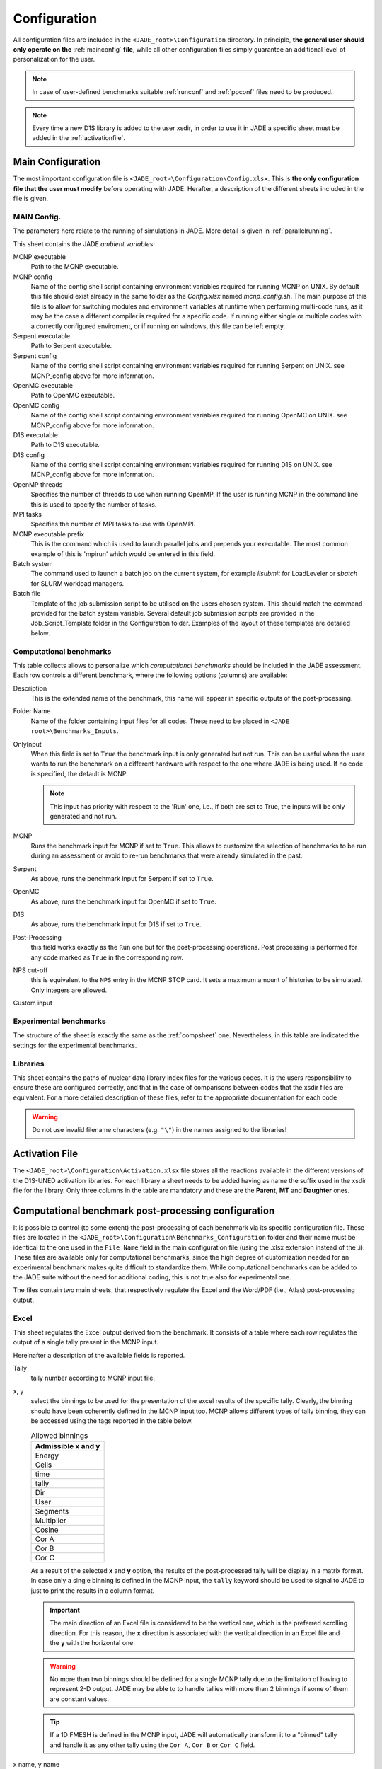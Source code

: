 .. _config:

#############
Configuration
#############

All configuration files are included in the ``<JADE_root>\Configuration`` directory.
In principle, **the general user should only operate on the** :ref:`mainconfig` **file**, while
all other configuration files simply guarantee an additional level of personalization for the user.

.. note::
    In case of user-defined benchmarks suitable :ref:`runconf` and :ref:`ppconf` files need
    to be produced.
.. note::
    Every time a new D1S library is added to the user xsdir, in order to use it in JADE a specific
    sheet must be added in the :ref:`activationfile`.

.. _mainconfig:

Main Configuration
==================
The most important configuration file is ``<JADE_root>\Configuration\Config.xlsx``.
This is **the only configuration file that the user must modify** before operating with JADE.
Herafter, a description of the different sheets included in the file is given.

MAIN Config.
------------

The parameters here relate to the running of simulations in JADE. More detail is given in :ref:`parallelrunning`. 

.. image:: ../img/conf/main_config.JPG
    :width: 600

This sheet contains the JADE *ambient variables*:

MCNP executable 
   Path to the MCNP executable.

MCNP config
   Name of the config shell script containing environment variables required for running MCNP on UNIX. 
   By default this file should exist already in the same folder as the *Config.xlsx* named *mcnp_config.sh*.
   The main purpose of this file is to allow for switching modules and environment variables at runtime
   when performing multi-code runs, as it may be the case a different compiler is required for a specific
   code. If running either single or multiple codes with a correctly configured enviroment, or if running
   on windows, this file can be left empty.

Serpent executable
   Path to Serpent executable.

Serpent config
   Name of the config shell script containing environment variables required for running Serpent on UNIX.
   see MCNP_config above for more information.

OpenMC executable
   Path to OpenMC executable.

OpenMC config
   Name of the config shell script containing environment variables required for running OpenMC on UNIX.
   see MCNP_config above for more information.

D1S executable
   Path to D1S executable.

D1S config
   Name of the config shell script containing environment variables required for running D1S on UNIX.
   see MCNP_config above for more information.

OpenMP threads
    Specifies the number of threads to use when running OpenMP. If the user is running MCNP in the command line
    this is used to specify the number of tasks. 

MPI tasks
    Specifies the number of MPI tasks to use with OpenMPI. 

MCNP executable prefix
    This is the command which is used to launch parallel jobs and prepends your executable. The most common example of 
    this is 'mpirun' which would be entered in this field. 

Batch system
    The command used to launch a batch job on the current system, for example *llsubmit* for LoadLeveler or *sbatch*
    for SLURM workload managers.

Batch file
    Template of the job submission script to be utilised on the users chosen system. This should match the 
    command provided for the batch system variable. Several default job submission scripts are provided in
    the Job_Script_Template folder in the Configuration folder. Examples of the layout of these templates
    are detailed below.


.. _compsheet:

Computational benchmarks
------------------------

.. image:: ../img/conf/comp.png
    :width: 650

This table collects allows to personalize which *computational benchmarks* should be included
in the JADE assessment. Each row controls a different benchmark, where the following options
(columns) are available:

Description
    This is the extended name of the benchmark, this name will appear in specific outputs of the
    post-processing.

Folder Name
    Name of the folder containing input files for all codes. These need to be placed in ``<JADE root>\Benchmarks_Inputs``.

OnlyInput
    When this field is set to ``True`` the benchmark input is only generated but not run. This can be
    useful when the user wants to run the benchmark on a different hardware with respect to the
    one where JADE is being used. If no code is specified, the default is MCNP.

    .. seealso::
        :ref:`externalrun`
    
    .. note::
        This input has priority with respect to the 'Run' one, i.e., if both are
        set to True, the inputs will be only generated and not run.

MCNP
    Runs the benchmark input for MCNP if set to ``True``.
    This allows to customize the selection of benchmarks to be run during an assessment or avoid
    to re-run benchmarks that were already simulated in the past.

Serpent
    As above, runs the benchmark input for Serpent if set to ``True``.

OpenMC
    As above, runs the benchmark input for OpenMC if set to ``True``.

D1S
    As above, runs the benchmark input for D1S if set to ``True``.

Post-Processing
    this field works exactly as the ``Run`` one but for the post-processing operations. 
    Post processing is performed for any code marked as ``True`` in the corresponding
    row.

NPS cut-off
    this is equivalent to the ``NPS`` entry in the MCNP STOP card. It sets a maximum amount
    of histories to be simulated. Only integers are allowed.

Custom input
    .. versionadded:: v1.3.0
        This columns allows to provide custom inputs to the different benchmarks. For the
        moment, this is used only in the *Sphere Leakage* and *Sphere SDDR* benchmarks where,
        if a number *n* is specified, this will limit the test to the first *n* isotope and 
        material simulations (useful for testing).

Experimental benchmarks
-----------------------

.. image:: ../img/conf/exp.jpg
    :width: 650

The structure of the sheet is exactly the same as the :ref:`compsheet` one. Nevertheless,
in this table are indicated the settings for the experimental benchmarks.

Libraries
---------

.. image:: ../img/conf/lib.png
    :width: 450

This sheet contains the paths of nuclear data library index files for the various codes.
It is the users responsibility to ensure these are configured correctly, and that in 
the case of comparisons between codes that the xsdir files are equivalent. For a more 
detailed description of these files, refer to the appropriate documentation for each
code

.. warning::
    Do not use invalid filename characters (e.g. ``"\"``) in the names assigned to the
    libraries!

.. _activationfile:

Activation File
===============

.. image:: ../img/conf/activation.jpg
    :width: 600

The ``<JADE_root>\Configuration\Activation.xlsx`` file stores all the reactions available in the different versions of the D1S-UNED
activation libraries. For each library a sheet needs to be added having as name the 
suffix used in the xsdir file for the library. Only three columns in the table are mandatory
and these are the **Parent**, **MT** and **Daughter** ones.

.. _ppconf:

Computational benchmark post-processing configuration
=====================================================
It is possible to control (to some extent) the post-processing of each benchmark via its 
specific configuration file. These files are located in the ``<JADE_root>\Configuration\Benchmarks_Configuration``
folder and their name must be identical to the one used in the ``File Name`` field in the main configuration file
(using the .xlsx extension instead of the .i). These files are available only for computational benchmarks,
since the high degree of customization needed for an experimental benchmark makes quite difficult to 
standardize them. While computational benchmarks can be added to the JADE suite without the need for additional
coding, this is not true also for experimental one.

The files contain two main sheets, that respectively regulate the Excel and the Word/PDF (i.e., Atlas) post-processing output.

Excel
-----

.. image:: ../img/conf/excelbench.png
    :width: 600

This sheet regulates the Excel output derived from the benchmark. It consists of a table where each row regulates
the output of a single tally present in the MCNP input.

Hereinafter a description of the available fields is reported.

Tally
    tally number according to MCNP input file.
x, y
    select the binnings to be used for the presentation of the excel results of the specific tally. Clearly,
    the binning should have been coherently defined in the MCNP input too. MCNP allows different types of tally binning,
    they can be accessed using the tags reported in the table below.

    .. list-table:: Allowed binnings
        :widths: 50
        :header-rows: 1

        * - Admissible **x** and **y**
        * - Energy
        * - Cells
        * - time
        * - tally
        * - Dir
        * - User
        * - Segments
        * - Multiplier
        * - Cosine
        * - Cor A
        * - Cor B
        * - Cor C

    As a result of the selected **x** and **y** option, the results of the post-processed tally will be display in a
    matrix format. In case only a single binning is defined in the MCNP input, the ``tally`` keyword should be used to
    signal to JADE to just to print the results in a column format.

    .. important::
        The main direction of an Excel file is considered to be the vertical one, which is the preferred scrolling direction.
        For this reason, the **x** direction is associated with the vertical direction in an Excel file and the **y** with
        the horizontal one.
    
    .. warning::
        No more than two binnings should be defined for a single MCNP tally due to the limitation of having to represent
        2-D output. JADE may be able to to handle tallies with more than 2 binnings if some of them are constant
        values.
    
    .. tip::
        If a 1D FMESH is defined in the MCNP input, JADE will automatically transform it to a "binned" tally and handle it
        as any other tally using the ``Cor A``, ``Cor B`` or ``Cor C`` field.

x name, y name
    These will be the names associated to the **x** and **y** axis printed in the excel file.

cut Y
    The idea behind JADE is to produce outputs that are easy to investigate simply by scrolling and concentrate on the
    main results highlighted through colors. Having a high number of bins both in the x and y axis may cause a problem
    in this sense, forcing the user to scroll on both axis. For this reason, a maximum number of columns can be set to
    solve this issue. This will cause the tally results not to be printed as a unique matrix but as sequential blocks
    each with a number of columns equal to **cut Y**.

Atlas
-----

.. image:: ../img/conf/atlasbench.png
    :width: 600

This sheet regulates the Atlas output (Word) derived from the benchmark. It consists of a table where each row regulates
the output of a single tally present in the input.
Hereinafter a description of the available fields is reported.

Tally
    tally number according to input file.
Quantity
    Physical quantity that will be plotted on the y-axis of the plot. For the x-axis the one specified in the Excel sheet
    under **x** will be considered. The quantity selected for plotting will always be the tallied quantity.

    .. important::
        when two binnings are specified in the Excel sheet, a different plot for each of the **y** bins will be produced.
        For example, let's consider a neutron flux tally binned both in energy (selected as **x**) and cells (selected as **y**).
        Then, a plot showing the neutron flux as a function of energy will be produced for each cell. On the contrary, if the cell
        binning is assigned to **x** and the energy one to **y**, a plot showing the neutron flux as a function of the cell would
        be produced for each energy interval.
Unit
    Unit associated to the Quantity.
<Graph type>
    Different columns can be added where it can be specified if a plot in the style indicated by the column name
    should be generated (``true``) or not (``false``). The available plot styles are *Binned graph*, *Ratio Graph*,
    *Experimental points* and *Grouped bars*.

    .. seealso::
        :ref:`plotstyles` for an additional description of the available plot styles.

.. _spectrumconfig:

Experimental benchmark post-processing configuration
====================================================

SpectrumOutput class benchmarks configuration files
---------------------------------------------------
When a binned-values data benchmark is inserted (see :ref:`insbin`), a Configuration file 
has to be defined based on the desired final plot result. The filepath is expected to be:
``<JADE_root>\Configuration\Benchmarks_Configuration\<benchmark_name>.xlsx``. The Excel file
must have the following structure: 

.. figure:: /img/dev_guide/Example_config_oktavian.PNG
    :width: 600
    :align: center
    
    Example of Oktavian configuration file structure

The Atlas will contain one plot for each tally of the MCNP input, for each MCNP input if
multiple runs are foreseen. each column corresponds to some details in the resulting plot,
for instance:

.. figure:: /img/dev_guide/plot_example.PNG
    :width: 600
    :align: center
    
    Example of Oktavian plot with all the corresponding configurations

Again, in case of multiple runs each tally number must represent the same quantity in all MCNP inputs for 
consistency of the parameters in the configuration file. If a tally in the configuration file is not present
in a MCNP input file (e.g. a spectrum is collected in all MCNP inputs except one), it will be skipped.
If a tally is present in a MCNP input but experimental data is not available for that tally, it will be skipped.
Obviously, the quantity and the units in the configuration file and in the experimental data file
must be consistent.

The ``C/E X quantity intervals`` column must be defined as a series of numbers separated
by a ``-``, which will be the upper values of the energy bins used for the interpolation and
the printing of C/E tables:

.. figure:: /img/dev_guide/CE_example.PNG
    :width: 600
    :align: center
    
    Example of C/E tables for SpectrumOutput class

The values in the column ``Y label`` must be different for each tally in the MCNP input
and should identify univocally the plotted quantity

.. _multspectrumconfig:

MultipleSpectrumOutput class benchmarks configuration files
-----------------------------------------------------------
All the considerations made in :ref:`spectrumconfig` still hold, but the Excel file
must have a different structure: 

.. figure:: /img/dev_guide/Example_config_fnstof.PNG
    :width: 600
    :align: center
    
    Example of FNS-TOF configuration file structure

Every tally an its parameters from every MCNP input file must be listed as a row in the 
configuration file. A group number must be assigned to each row. Tallies belonging to the same group
will be plotted together. The user should pay attention on the fact that only plots
with the same quantities in both X and Y axis and with the same units are consistent.
Groups should be numbered starting from 1 to the last group number and their number corresponds
to their position in the ``Atlas``. In the example above, for instance, all tallies in
each MCNP input are plotted together (neutron leakage spectra at different detectors' locations'),
but in principle also tallies from different MCNP inputs can be plotted together.

In the following, an example of a resulting plot and the meaning of the parameters
from the configuration file are shown:

.. figure:: /img/dev_guide/plot_example_tof.PNG
    :width: 600
    :align: center
    
    Example of FNS-TOF plot and parameters

The title of the plot can be personalized in the code, the default is the name of the benchmark +
the name of the quantity.       
The combination of ``Particle``, ``Quantity`` and ``Y label`` must univocally identify the tally
inside the group, i.e. no tally can have the same ``Particle``, ``Quantity`` and ``Y label``
parameters at the same time.
